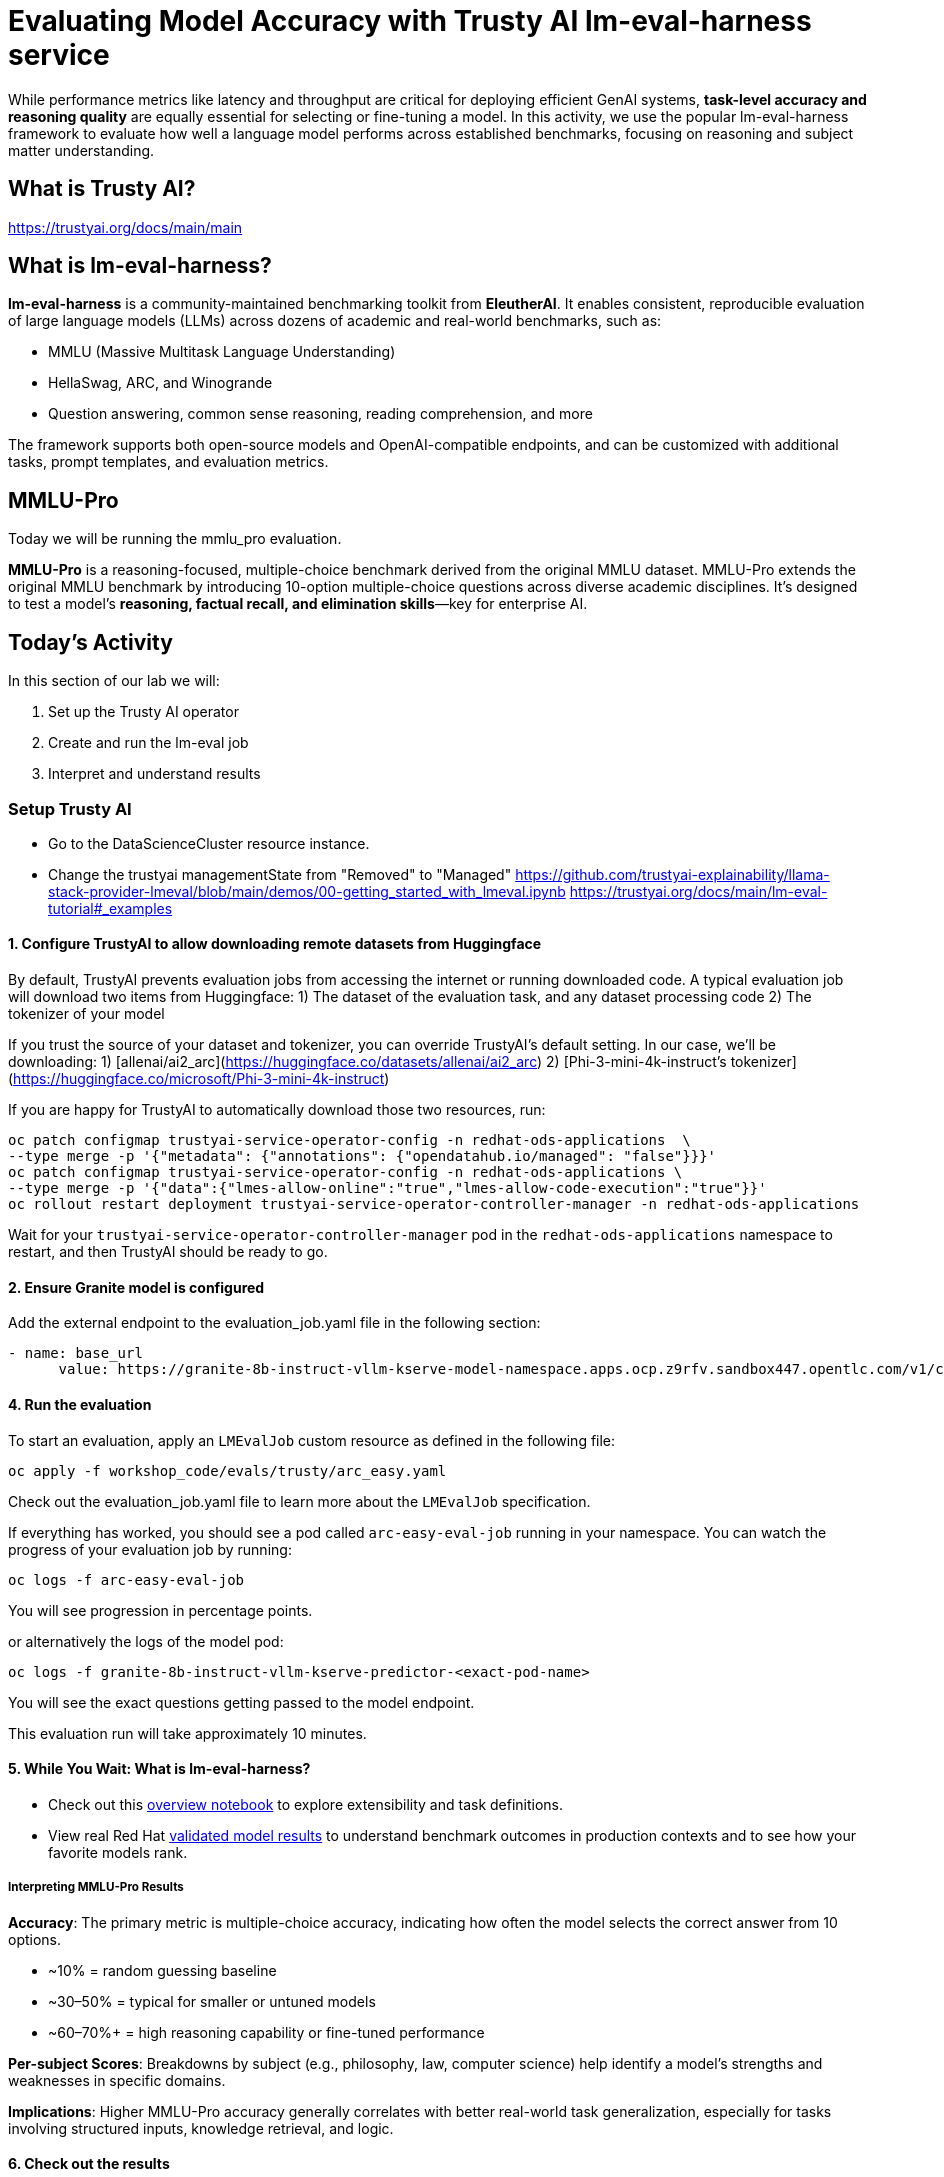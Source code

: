 :imagesdir: ../assets/images
[#eval-accuracy]
# Evaluating Model Accuracy with Trusty AI lm-eval-harness service

While performance metrics like latency and throughput are critical for deploying efficient GenAI systems, **task-level accuracy and reasoning quality** are equally essential for selecting or fine-tuning a model. In this activity, we use the popular lm-eval-harness framework to evaluate how well a language model performs across established benchmarks, focusing on reasoning and subject matter understanding.

## What is Trusty AI?

https://trustyai.org/docs/main/main

## What is lm-eval-harness?

**lm-eval-harness** is a community-maintained benchmarking toolkit from **EleutherAI**. It enables consistent, reproducible evaluation of large language models (LLMs) across dozens of academic and real-world benchmarks, such as:

* MMLU (Massive Multitask Language Understanding)

* HellaSwag, ARC, and Winogrande

* Question answering, common sense reasoning, reading comprehension, and more

The framework supports both open-source models and OpenAI-compatible endpoints, and can be customized with additional tasks, prompt templates, and evaluation metrics.

## MMLU-Pro

Today we will be running the mmlu_pro evaluation. 

**MMLU-Pro** is a reasoning-focused, multiple-choice benchmark derived from the original MMLU dataset. MMLU-Pro extends the original MMLU benchmark by introducing 10-option multiple-choice questions across diverse academic disciplines. It’s designed to test a model’s **reasoning, factual recall, and elimination skills**—key for enterprise AI.

## Today's Activity

In this section of our lab we will:

. Set up the Trusty AI operator
. Create and run the lm-eval job
. Interpret and understand results

### Setup Trusty AI

* Go to the DataScienceCluster resource instance.

* Change the trustyai managementState from "Removed" to "Managed"
https://github.com/trustyai-explainability/llama-stack-provider-lmeval/blob/main/demos/00-getting_started_with_lmeval.ipynb
https://trustyai.org/docs/main/lm-eval-tutorial#_examples

#### 1. Configure TrustyAI to allow downloading remote datasets from Huggingface
By default, TrustyAI prevents evaluation jobs from accessing the internet or running downloaded code.
A typical evaluation job will download two items from Huggingface:
1) The dataset of the evaluation task, and any dataset processing code
2) The tokenizer of your model

If you trust the source of your dataset and tokenizer, you can override TrustyAI's default setting.
In our case, we'll be downloading:
1) [allenai/ai2_arc](https://huggingface.co/datasets/allenai/ai2_arc)
2) [Phi-3-mini-4k-instruct's tokenizer](https://huggingface.co/microsoft/Phi-3-mini-4k-instruct)

If you are happy for TrustyAI to automatically download those two resources, run:

[source,console,role=execute,subs=attributes+]
----
oc patch configmap trustyai-service-operator-config -n redhat-ods-applications  \
--type merge -p '{"metadata": {"annotations": {"opendatahub.io/managed": "false"}}}'
oc patch configmap trustyai-service-operator-config -n redhat-ods-applications \
--type merge -p '{"data":{"lmes-allow-online":"true","lmes-allow-code-execution":"true"}}'
oc rollout restart deployment trustyai-service-operator-controller-manager -n redhat-ods-applications
----
Wait for your `trustyai-service-operator-controller-manager` pod in the `redhat-ods-applications` namespace
to restart, and then TrustyAI should be ready to go.

#### 2. Ensure Granite model is configured

Add the external endpoint to the evaluation_job.yaml file in the following section:

[source,console,role=execute,subs=attributes+]
----
- name: base_url
      value: https://granite-8b-instruct-vllm-kserve-model-namespace.apps.ocp.z9rfv.sandbox447.opentlc.com/v1/completions # the location of your model's /chat/completions or /completions endpoint
----

#### 4. Run the evaluation

To start an evaluation, apply an `LMEvalJob` custom resource as defined in the following file:

[source,console,role=execute,subs=attributes+]
----
oc apply -f workshop_code/evals/trusty/arc_easy.yaml
----

Check out the evaluation_job.yaml file to learn more about the `LMEvalJob` specification.

If everything has worked, you should see a pod called `arc-easy-eval-job` running in your namespace. 
You can watch the progress of your evaluation job by running:

[source,console,role=execute,subs=attributes+]
----
oc logs -f arc-easy-eval-job
----
You will see progression in percentage points.

or alternatively the logs of the model pod:

[source,console,role=execute,subs=attributes+]
----
oc logs -f granite-8b-instruct-vllm-kserve-predictor-<exact-pod-name>
----

You will see the exact questions getting passed to the model endpoint.

This evaluation run will take approximately 10 minutes.

#### 5. While You Wait: What is lm-eval-harness?

* Check out this https://github.com/EleutherAI/lm-evaluation-harness/blob/main/examples/lm-eval-overview.ipynb[overview notebook] to explore extensibility and task definitions.

* View real Red Hat https://huggingface.co/collections/RedHatAI/red-hat-ai-validated-models-v10-682613dc19c4a596dbac9437[validated model results] to understand benchmark outcomes in production contexts and to see how your favorite models rank.

##### Interpreting MMLU-Pro Results

**Accuracy**: The primary metric is multiple-choice accuracy, indicating how often the model selects the correct answer from 10 options.

* ~10% = random guessing baseline

* ~30–50% = typical for smaller or untuned models

* ~60–70%+ = high reasoning capability or fine-tuned performance

**Per-subject Scores**: Breakdowns by subject (e.g., philosophy, law, computer science) help identify a model’s strengths and weaknesses in specific domains.

**Implications**: Higher MMLU-Pro accuracy generally correlates with better real-world task generalization, especially for tasks involving structured inputs, knowledge retrieval, and logic.


#### 6. Check out the results

After the evaluation finishes (it took about 8.5 minutes on my cluster), you can take a look at the results. These are stored in the `status.results` field of the LMEvalJob resource:

[source,console,role=execute,subs=attributes+]
----
oc get LMEvalJob arc-easy-eval-job -o template --template '{{.status.results}}' | jq  .results
----

returns:
[source,console]
----
{
  "arc_easy": {
    "alias": "arc_easy",
    "acc,none": 0.8186026936026936,
    "acc_stderr,none": 0.007907153952801706,
    "acc_norm,none": 0.7836700336700336,
    "acc_norm_stderr,none": 0.00844876352205705
  }
}
----

Now you're free to play around with evaluations! You can see the full list of evaluation supported by 
lm-evaluation-harness [here.](https://github.com/red-hat-data-services/lm-evaluation-harness/blob/main/lm_eval/tasks/README.md)
## More information
- [TrustyAI Notes Repo](https://github.com/trustyai-explainability/reference/tree/main)
- [TrustyAI Github](https://github.com/trustyai-explainability)

#### 7. Try MMLU industry-focused test

In some cases, you may want to check that a model has retained accuracy around a standard, specific dataset topic. 

Let's try the mmlu_jurisprudence dataset to test the model's knowledge on law.

[source,console,role=execute,subs=attributes+]
----
oc apply -f workshop_code/evals/trusty/mmlu_jurisprudence.yaml
----

This will only take a minute or so to process. 

[source,console,role=execute,subs=attributes+]
----
oc get LMEvalJob mmlu-jurisprudence-eval-job -o template --template '{{.status.results}}' | jq  .results
----

// TODO:### Testing your model with a custom dataset 

// TODO:### Testing your model in a disconnected environment

## Summary

What We Did:
* Set up TrustyAI operator - Enabled model evaluation framework in OpenShift AI
* Configured internet access - Allowed downloading of evaluation datasets from HuggingFace
* Connected to deployed model - Linked evaluation job to the Granite 8B inference service
* Ran ARC Easy benchmark - Tested model's reasoning on grade-school science questions
* Analyzed results - Achieved 81.8% accuracy, indicating strong reasoning performance

Key Outcome:
* ✅ Successfully evaluated deployed AI model accuracy using industry-standard benchmarks through TrustyAI + lm-eval-harness

Tools Used:
* TrustyAI: Enterprise evaluation operator
* lm-eval-harness: Standard benchmarking framework
* ARC Easy: Science reasoning benchmark
* Bottom Line: Demonstrated how to measure and validate AI model accuracy in production using automated evaluation pipelines.

